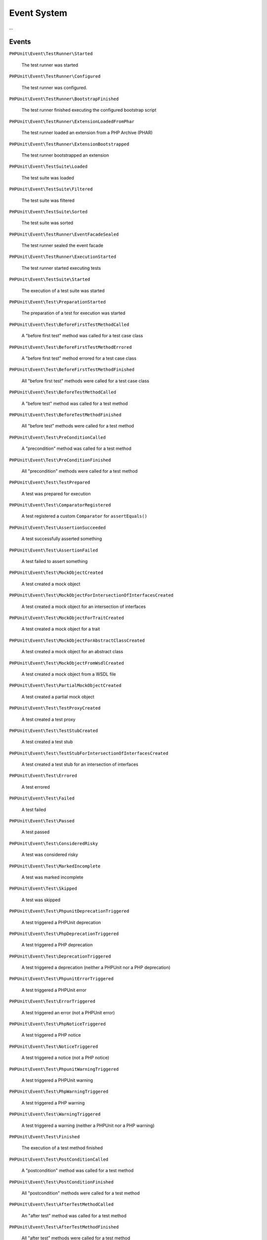 

.. _event-system:

************
Event System
************

...

.. _event-system.events:

Events
======

``PHPUnit\Event\TestRunner\Started``

    The test runner was started

``PHPUnit\Event\TestRunner\Configured``

    The test runner was configured.

``PHPUnit\Event\TestRunner\BootstrapFinished``

    The test runner finished executing the configured bootstrap script

``PHPUnit\Event\TestRunner\ExtensionLoadedFromPhar``

    The test runner loaded an extension from a PHP Archive (PHAR)

``PHPUnit\Event\TestRunner\ExtensionBootstrapped``

    The test runner bootstrapped an extension

``PHPUnit\Event\TestSuite\Loaded``

    The test suite was loaded

``PHPUnit\Event\TestSuite\Filtered``

    The test suite was filtered

``PHPUnit\Event\TestSuite\Sorted``

    The test suite was sorted

``PHPUnit\Event\TestRunner\EventFacadeSealed``

    The test runner sealed the event facade

``PHPUnit\Event\TestRunner\ExecutionStarted``

    The test runner started executing tests

``PHPUnit\Event\TestSuite\Started``

    The execution of a test suite was started

``PHPUnit\Event\Test\PreparationStarted``

    The preparation of a test for execution was started

``PHPUnit\Event\Test\BeforeFirstTestMethodCalled``

    A "before first test" method was called for a test case class

``PHPUnit\Event\Test\BeforeFirstTestMethodErrored``

    A "before first test" method errored for a test case class

``PHPUnit\Event\Test\BeforeFirstTestMethodFinished``

    All "before first test" methods were called for a test case class

``PHPUnit\Event\Test\BeforeTestMethodCalled``

    A "before test" method was called for a test method

``PHPUnit\Event\Test\BeforeTestMethodFinished``

    All "before test" methods were called for a test method

``PHPUnit\Event\Test\PreConditionCalled``

    A "precondition" method was called for a test method

``PHPUnit\Event\Test\PreConditionFinished``

    All "precondition" methods were called for a test method

``PHPUnit\Event\Test\TestPrepared``

    A test was prepared for execution

``PHPUnit\Event\Test\ComparatorRegistered``

    A test registered a custom ``Comparator`` for ``assertEquals()``

``PHPUnit\Event\Test\AssertionSucceeded``

    A test successfully asserted something

``PHPUnit\Event\Test\AssertionFailed``

    A test failed to assert something

``PHPUnit\Event\Test\MockObjectCreated``

    A test created a mock object

``PHPUnit\Event\Test\MockObjectForIntersectionOfInterfacesCreated``

    A test created a mock object for an intersection of interfaces

``PHPUnit\Event\Test\MockObjectForTraitCreated``

    A test created a mock object for a trait

``PHPUnit\Event\Test\MockObjectForAbstractClassCreated``

    A test created a mock object for an abstract class

``PHPUnit\Event\Test\MockObjectFromWsdlCreated``

    A test created a mock object from a WSDL file

``PHPUnit\Event\Test\PartialMockObjectCreated``

    A test created a partial mock object

``PHPUnit\Event\Test\TestProxyCreated``

    A test created a test proxy

``PHPUnit\Event\Test\TestStubCreated``

    A test created a test stub

``PHPUnit\Event\Test\TestStubForIntersectionOfInterfacesCreated``

    A test created a test stub for an intersection of interfaces

``PHPUnit\Event\Test\Errored``

    A test errored

``PHPUnit\Event\Test\Failed``

    A test failed

``PHPUnit\Event\Test\Passed``

    A test passed

``PHPUnit\Event\Test\ConsideredRisky``

    A test was considered risky

``PHPUnit\Event\Test\MarkedIncomplete``

    A test was marked incomplete

``PHPUnit\Event\Test\Skipped``

    A test was skipped

``PHPUnit\Event\Test\PhpunitDeprecationTriggered``

    A test triggered a PHPUnit deprecation

``PHPUnit\Event\Test\PhpDeprecationTriggered``

    A test triggered a PHP deprecation

``PHPUnit\Event\Test\DeprecationTriggered``

    A test triggered a deprecation (neither a PHPUnit nor a PHP deprecation)

``PHPUnit\Event\Test\PhpunitErrorTriggered``

    A test triggered a PHPUnit error

``PHPUnit\Event\Test\ErrorTriggered``

    A test triggered an error (not a PHPUnit error)

``PHPUnit\Event\Test\PhpNoticeTriggered``

    A test triggered a PHP notice

``PHPUnit\Event\Test\NoticeTriggered``

    A test triggered a notice (not a PHP notice)

``PHPUnit\Event\Test\PhpunitWarningTriggered``

    A test triggered a PHPUnit warning

``PHPUnit\Event\Test\PhpWarningTriggered``

    A test triggered a PHP warning

``PHPUnit\Event\Test\WarningTriggered``

    A test triggered a warning (neither a PHPUnit nor a PHP warning)

``PHPUnit\Event\Test\Finished``

    The execution of a test method finished

``PHPUnit\Event\Test\PostConditionCalled``

    A "postcondition" method was called for a test method

``PHPUnit\Event\Test\PostConditionFinished``

    All "postcondition" methods were called for a test method

``PHPUnit\Event\Test\AfterTestMethodCalled``

    An "after test" method was called for a test method

``PHPUnit\Event\Test\AfterTestMethodFinished``

    All "after test" methods were called for a test method

``PHPUnit\Event\Test\AfterLastTestMethodCalled``

    An "after last test" method was called for a test case class

``PHPUnit\Event\Test\AfterLastTestMethodFinished``

    All "after last test" methods were called for a test case class

``PHPUnit\Event\TestSuite\Finished``

    The execution of a test suite has finished

``PHPUnit\Event\TestRunner\DeprecationTriggered``

    A deprecation in the test runner was triggered

``PHPUnit\Event\TestRunner\WarningTriggered``

    A warning in the test runner was triggered

``PHPUnit\Event\TestRunner\ExecutionFinished``

    The test runner finished executing tests

``PHPUnit\Event\TestRunner\Finished``

    The test runner has finished

.. _event-system.debugging-phpunit:

Debugging PHPUnit
=================

The test runner's ``--log-events-text`` CLI option can be used to write a plain text representation
for each event to a stream. In the example shown below, we use ``--no-output`` to disable both the
default progress output as well as the default result output. Then we use ``--log-events-text php://stdout``
to write event information to standard output:

.. code-block::
    :caption: todo
    :name: event-system.debugging-phpunit.examples.logging-events

    phpunit --no-output --log-events-text php://stdout
    Test Runner Started (PHPUnit 10.0.0 using PHP 8.2.0 (cli) on Linux)
    Test Runner Configured
    Test Suite Loaded (1 test)
    Test Suite Sorted
    Event Facade Sealed
    Test Runner Execution Started (1 test)
    Test Suite Started (1 test)
    Test Suite Started (default, 1 test)
    Test Suite Started (ExampleTest, 1 test)
    Test Preparation Started (ExampleTest::testOne)
    Test Prepared (ExampleTest::testOne)
    Assertion Failed (Constraint: is true, Value: false)
    Test Failed (ExampleTest::testOne)
    Failed asserting that false is true.
    Test Finished (ExampleTest::testOne)
    Test Suite Finished (ExampleTest, 1 test)
    Test Suite Finished (default, 1 test)
    Test Suite Finished (1 test)
    Test Runner Execution Finished
    Test Runner Finished

Alternatively, the ``--log-events-verbose-text`` CLI option can be used to include information
about resource consumption (time since the test runner was started, time since the previous event,
and memory usage):

.. code-block::
    :caption: todo
    :name: event-system.debugging-phpunit.examples.logging-events-verbose

    phpunit --no-output --log-events-verbose-text php://stdout
    [00:00:00.000035031 / 00:00:00.000004880] [4194304 bytes] Test Runner Started (PHPUnit 10.0.0 using PHP 8.2.0 (cli) on Linux)
    [00:00:00.030921054 / 00:00:00.030886023] [6291456 bytes] Test Runner Configured
    [00:00:00.038802684 / 00:00:00.007881630] [6291456 bytes] Test Suite Loaded (1 test)
    [00:00:00.040860588 / 00:00:00.002057904] [6291456 bytes] Test Suite Sorted
    [00:00:00.042708258 / 00:00:00.001847670] [6291456 bytes] Event Facade Sealed
    [00:00:00.043031136 / 00:00:00.000322878] [6291456 bytes] Test Runner Execution Started (1 test)
    [00:00:00.043277400 / 00:00:00.000246264] [6291456 bytes] Test Suite Started (1 test)
    [00:00:00.043402904 / 00:00:00.000125504] [6291456 bytes] Test Suite Started (default, 1 test)
    [00:00:00.044738027 / 00:00:00.001335123] [6291456 bytes] Test Suite Started (ExampleTest, 1 test)
    [00:00:00.046169639 / 00:00:00.001431612] [6291456 bytes] Test Preparation Started (ExampleTest::testOne)
    [00:00:00.046592057 / 00:00:00.000422418] [6291456 bytes] Test Prepared (ExampleTest::testOne)
    [00:00:00.047769887 / 00:00:00.001177830] [6291456 bytes] Assertion Failed (Constraint: is true, Value: false)
    [00:00:00.051970142 / 00:00:00.004200255] [6291456 bytes] Test Failed (ExampleTest::testOne)
                                                              Failed asserting that false is true.
    [00:00:00.053355327 / 00:00:00.001385185] [6291456 bytes] Test Finished (ExampleTest::testOne)
    [00:00:00.053494019 / 00:00:00.000138692] [6291456 bytes] Test Suite Finished (ExampleTest, 1 test)
    [00:00:00.053557577 / 00:00:00.000063558] [6291456 bytes] Test Suite Finished (default, 1 test)
    [00:00:00.053604485 / 00:00:00.000046908] [6291456 bytes] Test Suite Finished (1 test)
    [00:00:00.053998986 / 00:00:00.000394501] [6291456 bytes] Test Runner Execution Finished
    [00:00:00.054820440 / 00:00:00.000821454] [6291456 bytes] Test Runner Finished

.. _event-system.subscribing-to-events:

Subscribing to Events
=====================

.. code-block:: php
    :caption: todo
    :name: event-system.subscribing-to-events.examples.Extension.php

    <?php declare(strict_types=1);
    namespace Vendor\ExampleExtensionForPhpunit;

    use PHPUnit\Runner\Extension\Extension as PhpunitExtension;
    use PHPUnit\Runner\Extension\Facade as EventFacade;
    use PHPUnit\Runner\Extension\ParameterCollection;
    use PHPUnit\TextUI\Configuration\Configuration;

    final class Extension implements PhpunitExtension
    {
        public function bootstrap(Configuration $configuration, EventFacade $facade, ParameterCollection $parameters): void
        {
            $message = 'the-default-message';

            if ($parameters->has('message')) {
                $message = $parameters->get('message');
            }

            $facade->registerSubscriber(
                new ExecutionFinishedSubscriber(
                    $message
                )
            );
        }
    }

...

.. code-block:: php
    :caption: todo
    :name: event-system.subscribing-to-events.examples.ExecutionFinishedSubscriber.php

    <?php declare(strict_types=1);
    namespace Vendor\ExampleExtensionForPhpunit;

    use const PHP_EOL;
    use PHPUnit\Event\TestRunner\ExecutionFinished;
    use PHPUnit\Event\TestRunner\ExecutionFinishedSubscriber as ExecutionFinishedSubscriberInterface;

    final class ExecutionFinishedSubscriber implements ExecutionFinishedSubscriberInterface
    {
        private readonly string $message;

        public function __construct(string $message)
        {
            $this->message = $message;
        }

        public function notify(ExecutionFinished $event): void
        {
            print __METHOD__ . PHP_EOL . $this->message . PHP_EOL;
        }
    }

...

.. code-block:: xml
    :caption: todo
    :name: event-system.subscribing-to-events.examples.phpunit.xml

    <?xml version="1.0" encoding="UTF-8"?>
    <phpunit xmlns:xsi="http://www.w3.org/2001/XMLSchema-instance"
             xsi:noNamespaceSchemaLocation="https://schema.phpunit.de/10.0/phpunit.xsd">
        <!-- ... -->

        <extensions>
            <bootstrap class="Vendor\ExampleExtensionForPhpunit\Extension">
                <parameter name="message" value="the-message"/>
            </bootstrap>
        </extensions>

        <!-- ... -->
    </phpunit>

...
